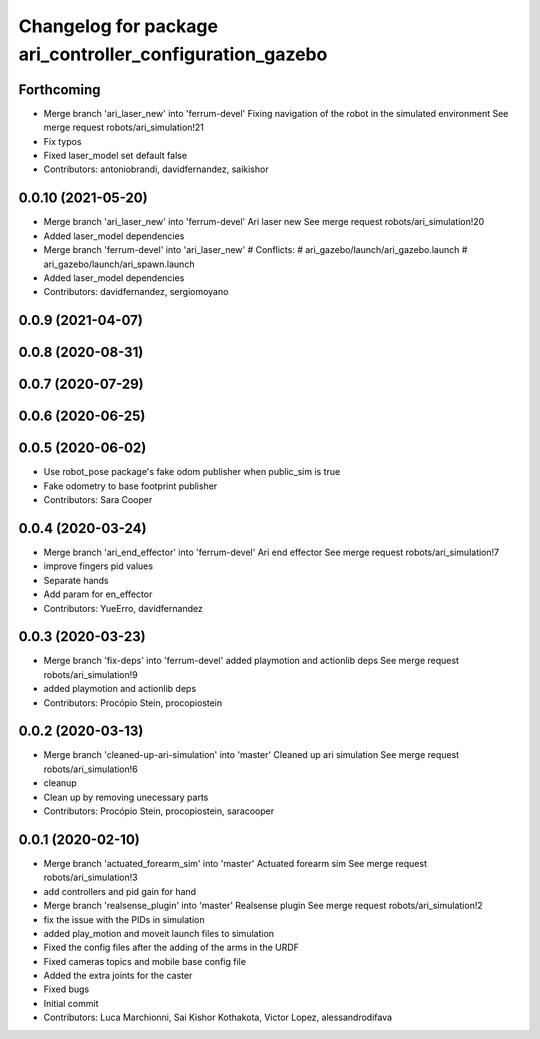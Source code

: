 ^^^^^^^^^^^^^^^^^^^^^^^^^^^^^^^^^^^^^^^^^^^^^^^^^^^^^^^^^
Changelog for package ari_controller_configuration_gazebo
^^^^^^^^^^^^^^^^^^^^^^^^^^^^^^^^^^^^^^^^^^^^^^^^^^^^^^^^^

Forthcoming
-----------
* Merge branch 'ari_laser_new' into 'ferrum-devel'
  Fixing navigation of the robot in the simulated environment
  See merge request robots/ari_simulation!21
* Fix typos
* Fixed laser_model set default false
* Contributors: antoniobrandi, davidfernandez, saikishor

0.0.10 (2021-05-20)
-------------------
* Merge branch 'ari_laser_new' into 'ferrum-devel'
  Ari laser new
  See merge request robots/ari_simulation!20
* Added laser_model dependencies
* Merge branch 'ferrum-devel' into 'ari_laser_new'
  # Conflicts:
  #   ari_gazebo/launch/ari_gazebo.launch
  #   ari_gazebo/launch/ari_spawn.launch
* Added laser_model dependencies
* Contributors: davidfernandez, sergiomoyano

0.0.9 (2021-04-07)
------------------

0.0.8 (2020-08-31)
------------------

0.0.7 (2020-07-29)
------------------

0.0.6 (2020-06-25)
------------------

0.0.5 (2020-06-02)
------------------
* Use robot_pose package's fake odom publisher when public_sim is true
* Fake odometry to base footprint publisher
* Contributors: Sara Cooper

0.0.4 (2020-03-24)
------------------
* Merge branch 'ari_end_effector' into 'ferrum-devel'
  Ari end effector
  See merge request robots/ari_simulation!7
* improve fingers pid values
* Separate hands
* Add param for en_effector
* Contributors: YueErro, davidfernandez

0.0.3 (2020-03-23)
------------------
* Merge branch 'fix-deps' into 'ferrum-devel'
  added playmotion and actionlib deps
  See merge request robots/ari_simulation!9
* added playmotion and actionlib deps
* Contributors: Procópio Stein, procopiostein

0.0.2 (2020-03-13)
------------------
* Merge branch 'cleaned-up-ari-simulation' into 'master'
  Cleaned up ari simulation
  See merge request robots/ari_simulation!6
* cleanup
* Clean up by removing unecessary parts
* Contributors: Procópio Stein, procopiostein, saracooper

0.0.1 (2020-02-10)
------------------
* Merge branch 'actuated_forearm_sim' into 'master'
  Actuated forearm sim
  See merge request robots/ari_simulation!3
* add controllers and pid gain for hand
* Merge branch 'realsense_plugin' into 'master'
  Realsense plugin
  See merge request robots/ari_simulation!2
* fix the issue with the PIDs in simulation
* added play_motion and moveit launch files to simulation
* Fixed the config files after the adding of the arms in the URDF
* Fixed cameras topics and mobile base config file
* Added the extra joints for the caster
* Fixed bugs
* Initial commit
* Contributors: Luca Marchionni, Sai Kishor Kothakota, Victor Lopez, alessandrodifava
